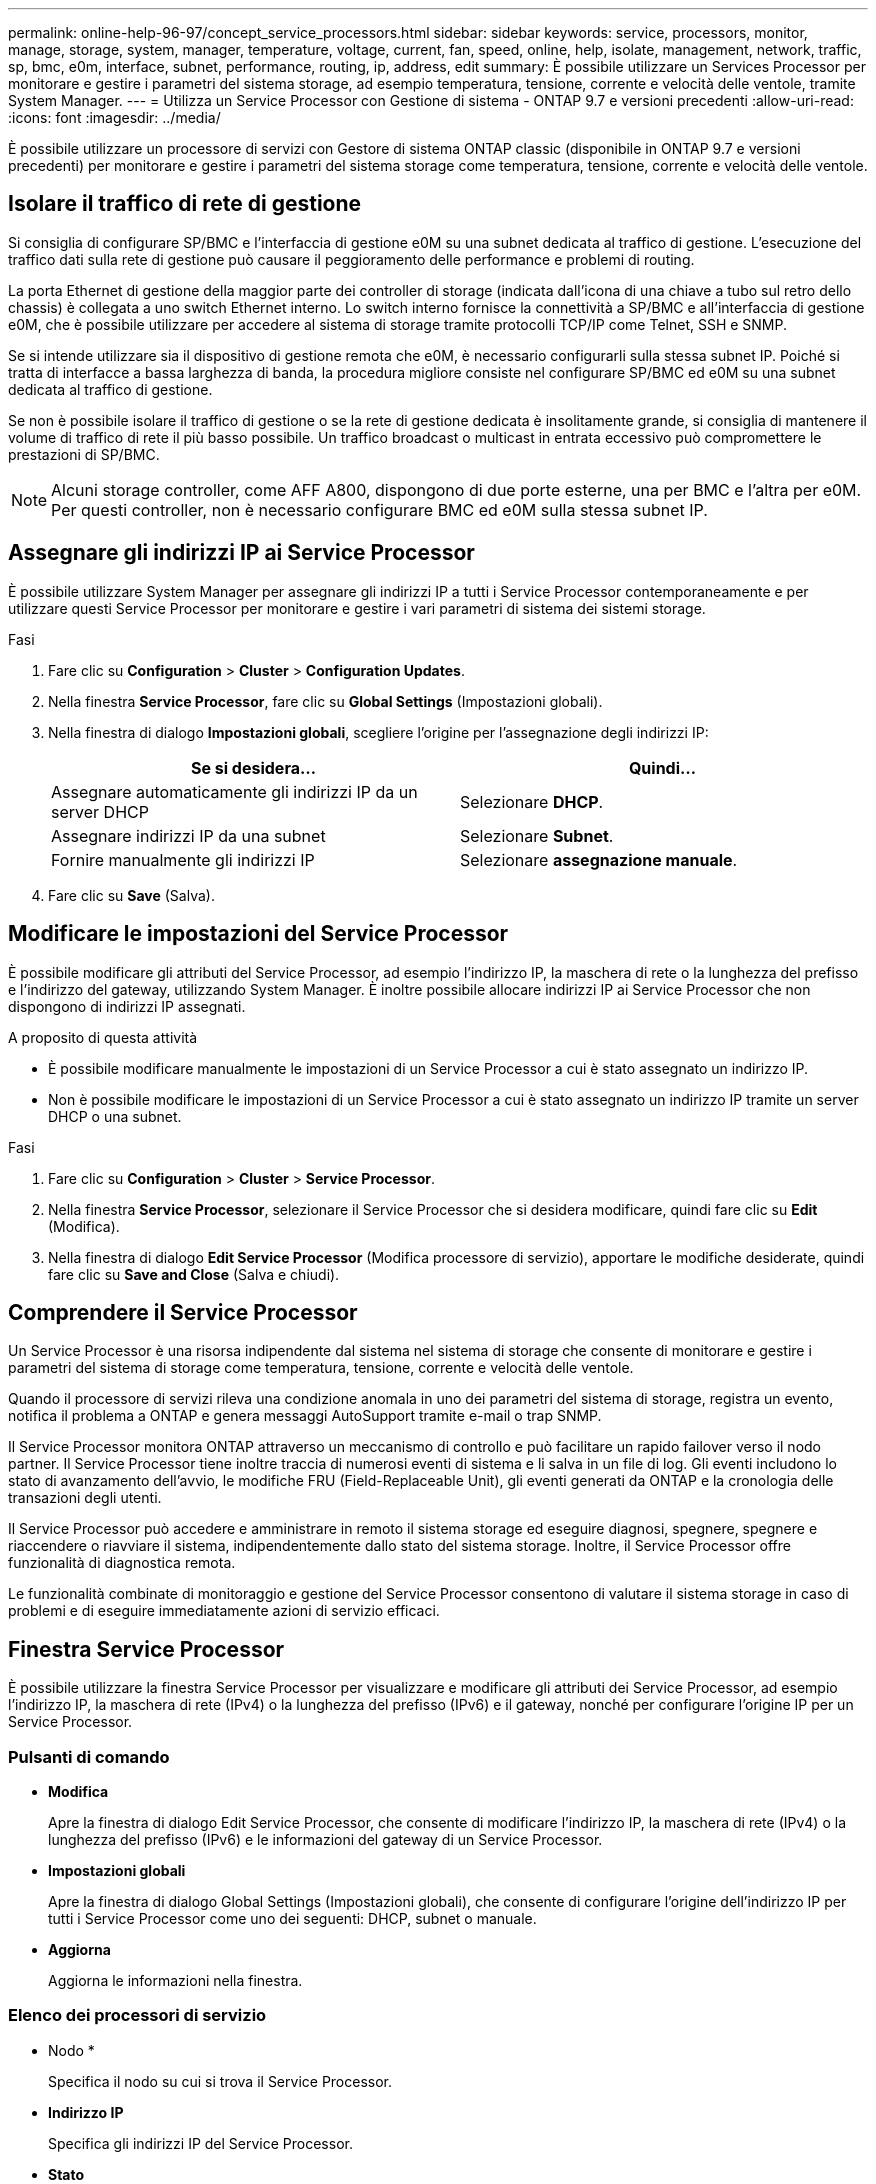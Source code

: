 ---
permalink: online-help-96-97/concept_service_processors.html 
sidebar: sidebar 
keywords: service, processors, monitor, manage, storage, system, manager, temperature, voltage, current, fan, speed, online, help, isolate, management, network, traffic, sp, bmc, e0m, interface, subnet, performance, routing, ip, address, edit 
summary: È possibile utilizzare un Services Processor per monitorare e gestire i parametri del sistema storage, ad esempio temperatura, tensione, corrente e velocità delle ventole, tramite System Manager. 
---
= Utilizza un Service Processor con Gestione di sistema - ONTAP 9.7 e versioni precedenti
:allow-uri-read: 
:icons: font
:imagesdir: ../media/


[role="lead"]
È possibile utilizzare un processore di servizi con Gestore di sistema ONTAP classic (disponibile in ONTAP 9.7 e versioni precedenti) per monitorare e gestire i parametri del sistema storage come temperatura, tensione, corrente e velocità delle ventole.



== Isolare il traffico di rete di gestione

Si consiglia di configurare SP/BMC e l'interfaccia di gestione e0M su una subnet dedicata al traffico di gestione. L'esecuzione del traffico dati sulla rete di gestione può causare il peggioramento delle performance e problemi di routing.

La porta Ethernet di gestione della maggior parte dei controller di storage (indicata dall'icona di una chiave a tubo sul retro dello chassis) è collegata a uno switch Ethernet interno. Lo switch interno fornisce la connettività a SP/BMC e all'interfaccia di gestione e0M, che è possibile utilizzare per accedere al sistema di storage tramite protocolli TCP/IP come Telnet, SSH e SNMP.

Se si intende utilizzare sia il dispositivo di gestione remota che e0M, è necessario configurarli sulla stessa subnet IP. Poiché si tratta di interfacce a bassa larghezza di banda, la procedura migliore consiste nel configurare SP/BMC ed e0M su una subnet dedicata al traffico di gestione.

Se non è possibile isolare il traffico di gestione o se la rete di gestione dedicata è insolitamente grande, si consiglia di mantenere il volume di traffico di rete il più basso possibile. Un traffico broadcast o multicast in entrata eccessivo può compromettere le prestazioni di SP/BMC.

[NOTE]
====
Alcuni storage controller, come AFF A800, dispongono di due porte esterne, una per BMC e l'altra per e0M. Per questi controller, non è necessario configurare BMC ed e0M sulla stessa subnet IP.

====


== Assegnare gli indirizzi IP ai Service Processor

È possibile utilizzare System Manager per assegnare gli indirizzi IP a tutti i Service Processor contemporaneamente e per utilizzare questi Service Processor per monitorare e gestire i vari parametri di sistema dei sistemi storage.

.Fasi
. Fare clic su *Configuration* > *Cluster* > *Configuration Updates*.
. Nella finestra *Service Processor*, fare clic su *Global Settings* (Impostazioni globali).
. Nella finestra di dialogo *Impostazioni globali*, scegliere l'origine per l'assegnazione degli indirizzi IP:
+
|===
| Se si desidera... | Quindi... 


 a| 
Assegnare automaticamente gli indirizzi IP da un server DHCP
 a| 
Selezionare *DHCP*.



 a| 
Assegnare indirizzi IP da una subnet
 a| 
Selezionare *Subnet*.



 a| 
Fornire manualmente gli indirizzi IP
 a| 
Selezionare *assegnazione manuale*.

|===
. Fare clic su *Save* (Salva).




== Modificare le impostazioni del Service Processor

È possibile modificare gli attributi del Service Processor, ad esempio l'indirizzo IP, la maschera di rete o la lunghezza del prefisso e l'indirizzo del gateway, utilizzando System Manager. È inoltre possibile allocare indirizzi IP ai Service Processor che non dispongono di indirizzi IP assegnati.

.A proposito di questa attività
* È possibile modificare manualmente le impostazioni di un Service Processor a cui è stato assegnato un indirizzo IP.
* Non è possibile modificare le impostazioni di un Service Processor a cui è stato assegnato un indirizzo IP tramite un server DHCP o una subnet.


.Fasi
. Fare clic su *Configuration* > *Cluster* > *Service Processor*.
. Nella finestra *Service Processor*, selezionare il Service Processor che si desidera modificare, quindi fare clic su *Edit* (Modifica).
. Nella finestra di dialogo *Edit Service Processor* (Modifica processore di servizio), apportare le modifiche desiderate, quindi fare clic su *Save and Close* (Salva e chiudi).




== Comprendere il Service Processor

Un Service Processor è una risorsa indipendente dal sistema nel sistema di storage che consente di monitorare e gestire i parametri del sistema di storage come temperatura, tensione, corrente e velocità delle ventole.

Quando il processore di servizi rileva una condizione anomala in uno dei parametri del sistema di storage, registra un evento, notifica il problema a ONTAP e genera messaggi AutoSupport tramite e-mail o trap SNMP.

Il Service Processor monitora ONTAP attraverso un meccanismo di controllo e può facilitare un rapido failover verso il nodo partner. Il Service Processor tiene inoltre traccia di numerosi eventi di sistema e li salva in un file di log. Gli eventi includono lo stato di avanzamento dell'avvio, le modifiche FRU (Field-Replaceable Unit), gli eventi generati da ONTAP e la cronologia delle transazioni degli utenti.

Il Service Processor può accedere e amministrare in remoto il sistema storage ed eseguire diagnosi, spegnere, spegnere e riaccendere o riavviare il sistema, indipendentemente dallo stato del sistema storage. Inoltre, il Service Processor offre funzionalità di diagnostica remota.

Le funzionalità combinate di monitoraggio e gestione del Service Processor consentono di valutare il sistema storage in caso di problemi e di eseguire immediatamente azioni di servizio efficaci.



== Finestra Service Processor

È possibile utilizzare la finestra Service Processor per visualizzare e modificare gli attributi dei Service Processor, ad esempio l'indirizzo IP, la maschera di rete (IPv4) o la lunghezza del prefisso (IPv6) e il gateway, nonché per configurare l'origine IP per un Service Processor.



=== Pulsanti di comando

* *Modifica*
+
Apre la finestra di dialogo Edit Service Processor, che consente di modificare l'indirizzo IP, la maschera di rete (IPv4) o la lunghezza del prefisso (IPv6) e le informazioni del gateway di un Service Processor.

* *Impostazioni globali*
+
Apre la finestra di dialogo Global Settings (Impostazioni globali), che consente di configurare l'origine dell'indirizzo IP per tutti i Service Processor come uno dei seguenti: DHCP, subnet o manuale.

* *Aggiorna*
+
Aggiorna le informazioni nella finestra.





=== Elenco dei processori di servizio

* Nodo *
+
Specifica il nodo su cui si trova il Service Processor.

* *Indirizzo IP*
+
Specifica gli indirizzi IP del Service Processor.

* *Stato*
+
Specifica lo stato del Service Processor, che può essere online, offline, daemon offline, nodo offline, degradato, riavviato o sconosciuto.

* *Indirizzo MAC*
+
Specifica l'indirizzo MAC del Service Processor.





=== Area dei dettagli

L'area sotto l'elenco Service Processor visualizza informazioni dettagliate sul Service Processor, inclusi i dettagli di rete, come l'indirizzo IP, la maschera di rete (IPv4) o la lunghezza del prefisso (IPv6), il gateway, la fonte IP, E indirizzo MAC, oltre a dettagli generali, come la versione del firmware e se l'aggiornamento automatico del firmware è attivato.

*Informazioni correlate*

xref:task_setting_up_network_when_ip_address_range_is_disabled.adoc[Impostazione di una rete quando un intervallo di indirizzi IP è disattivato]
